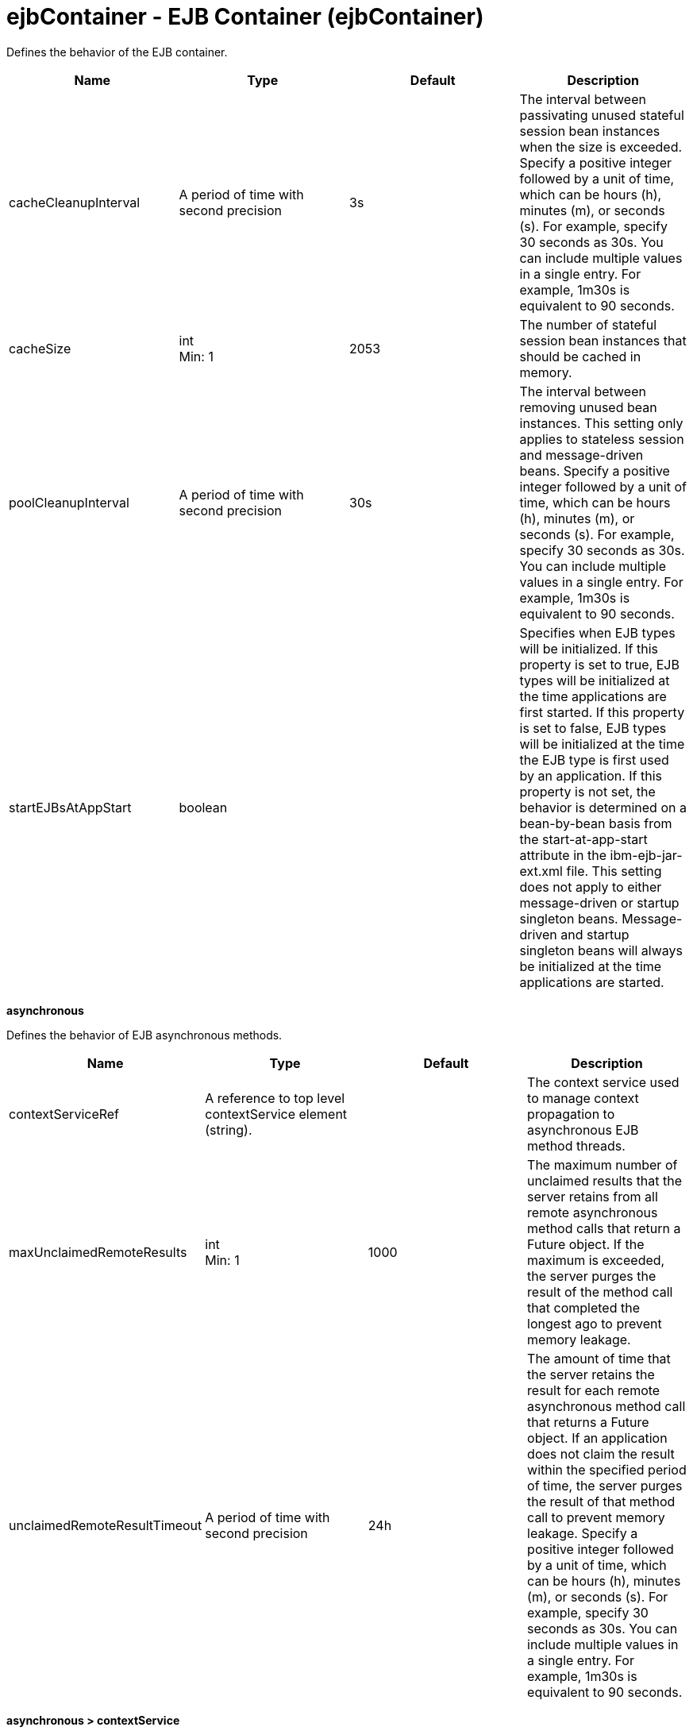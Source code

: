 = +ejbContainer - EJB Container+ (+ejbContainer+)
:stylesheet: ../config.css
:linkcss: 
:nofooter: 

+Defines the behavior of the EJB container.+

[cols="a,a,a,a",width="100%"]
|===
|Name|Type|Default|Description

|+cacheCleanupInterval+

|A period of time with second precision

|+3s+

|+The interval between passivating unused stateful session bean instances when the size is exceeded. Specify a positive integer followed by a unit of time, which can be hours (h), minutes (m), or seconds (s). For example, specify 30 seconds as 30s. You can include multiple values in a single entry. For example, 1m30s is equivalent to 90 seconds.+

|+cacheSize+

|int +
Min: +1+ +


|+2053+

|+The number of stateful session bean instances that should be cached in memory.+

|+poolCleanupInterval+

|A period of time with second precision

|+30s+

|+The interval between removing unused bean instances.  This setting only applies to stateless session and message-driven beans. Specify a positive integer followed by a unit of time, which can be hours (h), minutes (m), or seconds (s). For example, specify 30 seconds as 30s. You can include multiple values in a single entry. For example, 1m30s is equivalent to 90 seconds.+

|+startEJBsAtAppStart+

|boolean

|

|+Specifies when EJB types will be initialized. If this property is set to true, EJB types will be initialized at the time applications are first started. If this property is set to false, EJB types will be initialized at the time the EJB type is first used by an application. If this property is not set, the behavior is determined on a bean-by-bean basis from the start-at-app-start attribute in the ibm-ejb-jar-ext.xml file. This setting does not apply to either message-driven or startup singleton beans. Message-driven and startup singleton beans will always be initialized at the time applications are started.+
|===
[#+asynchronous+]*asynchronous*

+Defines the behavior of EJB asynchronous methods.+


[cols="a,a,a,a",width="100%"]
|===
|Name|Type|Default|Description

|+contextServiceRef+

|A reference to top level contextService element (string).

|

|+The context service used to manage context propagation to asynchronous EJB method threads.+

|+maxUnclaimedRemoteResults+

|int +
Min: +1+ +


|+1000+

|+The maximum number of unclaimed results that the server retains from all remote asynchronous method calls that return a Future object. If the maximum is exceeded, the server purges the result of the method call that completed the longest ago to prevent memory leakage.+

|+unclaimedRemoteResultTimeout+

|A period of time with second precision

|+24h+

|+The amount of time that the server retains the result for each remote asynchronous method call that returns a Future object. If an application does not claim the result within the specified period of time, the server purges the result of that method call to prevent memory leakage. Specify a positive integer followed by a unit of time, which can be hours (h), minutes (m), or seconds (s). For example, specify 30 seconds as 30s. You can include multiple values in a single entry. For example, 1m30s is equivalent to 90 seconds.+
|===
[#+asynchronous/contextService+]*asynchronous > contextService*

+The context service used to manage context propagation to asynchronous EJB method threads.+


[cols="a,a,a,a",width="100%"]
|===
|Name|Type|Default|Description

|+jndiName+

|string

|

|+JNDI name+

|+onError+

|* +FAIL+
* +IGNORE+
* +WARN+


|+WARN+

|+Determines the action to take in response to configuration errors. For example, if securityContext is configured for this contextService, but the security feature is not enabled, then onError determines whether to fail, raise a warning, or ignore the parts of the configuration which are incorrect.+ +
*+FAIL+* +
+Server will issue a warning or error message on the first error occurrence and then stop the server.+ +
*+IGNORE+* +
+Server will not issue any warning and error messages when it incurs a configuration error.+ +
*+WARN+* +
+Server will issue warning and error messages when it incurs a configuration error.+

4+|*+Advanced Properties+*

|+baseContextRef+

|A reference to top level contextService element (string).

|

|+Specifies a base context service from which to inherit context that is not already defined on this context service.+
|===
[#+asynchronous/contextService/baseContext+]*asynchronous > contextService > baseContext*

+Specifies a base context service from which to inherit context that is not already defined on this context service.+


[cols="a,a,a,a",width="100%"]
|===
|Name|Type|Default|Description

|+id+

|string

|

|+A unique configuration ID.+

|+jndiName+

|string

|

|+JNDI name+

|+onError+

|* +FAIL+
* +IGNORE+
* +WARN+


|+WARN+

|+Determines the action to take in response to configuration errors. For example, if securityContext is configured for this contextService, but the security feature is not enabled, then onError determines whether to fail, raise a warning, or ignore the parts of the configuration which are incorrect.+ +
*+FAIL+* +
+Server will issue a warning or error message on the first error occurrence and then stop the server.+ +
*+IGNORE+* +
+Server will not issue any warning and error messages when it incurs a configuration error.+ +
*+WARN+* +
+Server will issue warning and error messages when it incurs a configuration error.+

4+|*+Advanced Properties+*

|+baseContextRef+

|A reference to top level contextService element (string).

|

|+Specifies a base context service from which to inherit context that is not already defined on this context service.+
|===
[#+asynchronous/contextService/baseContext/baseContext+]*asynchronous > contextService > baseContext > baseContext*

+Specifies a base context service from which to inherit context that is not already defined on this context service.+


[#+asynchronous/contextService/baseContext/classloaderContext+]*asynchronous > contextService > baseContext > classloaderContext*

+A unique configuration ID.+


[cols="a,a,a,a",width="100%"]
|===
|Name|Type|Default|Description

|+id+

|string

|

|+A unique configuration ID.+
|===
[#+asynchronous/contextService/baseContext/jeeMetadataContext+]*asynchronous > contextService > baseContext > jeeMetadataContext*

+A unique configuration ID.+


[cols="a,a,a,a",width="100%"]
|===
|Name|Type|Default|Description

|+id+

|string

|

|+A unique configuration ID.+
|===
[#+asynchronous/contextService/baseContext/securityContext+]*asynchronous > contextService > baseContext > securityContext*

+A unique configuration ID.+


[cols="a,a,a,a",width="100%"]
|===
|Name|Type|Default|Description

|+id+

|string

|

|+A unique configuration ID.+
|===
[#+asynchronous/contextService/classloaderContext+]*asynchronous > contextService > classloaderContext*

+A unique configuration ID.+


[cols="a,a,a,a",width="100%"]
|===
|Name|Type|Default|Description

|+id+

|string

|

|+A unique configuration ID.+
|===
[#+asynchronous/contextService/jeeMetadataContext+]*asynchronous > contextService > jeeMetadataContext*

+A unique configuration ID.+


[cols="a,a,a,a",width="100%"]
|===
|Name|Type|Default|Description

|+id+

|string

|

|+A unique configuration ID.+
|===
[#+asynchronous/contextService/securityContext+]*asynchronous > contextService > securityContext*

+A unique configuration ID.+


[cols="a,a,a,a",width="100%"]
|===
|Name|Type|Default|Description

|+id+

|string

|

|+A unique configuration ID.+
|===
[#+timerService+]*timerService*

+Defines the behavior of the EJB timer service.+


[cols="a,a,a,a",width="100%"]
|===
|Name|Type|Default|Description

|+lateTimerThreshold+

|A period of time with minute precision

|+5m+

|+Number of minutes after the scheduled expiration of a timer that the start of the timer will be considered late. When a timer does start late, a warning message will be logged indicating that the timer has started later than scheduled. The default threshold is 5 minutes and a value of 0 minutes turns off the warning message feature. Specify a positive integer followed by a unit of time, which can be hours (h) or minutes (m). For example, specify 30 minutes as 30m. You can include multiple values in a single entry. For example, 1h30m is equivalent to 90 minutes.+

|+nonPersistentMaxRetries+

|int +
Min: +-1+ +


|+-1+

|+When a non-persistent timer expires, the timeout callback method is called. This setting controls how many times the EJB container attempts to retry the timer. If the transaction for this callback method fails or is rolled back, the EJB container must retry the timer at least once. The default value is -1, which means the EJB container retries infinitely until the timer is successful. If the value is set to 0, the EJB container does not retry the timer, however, this results in behavior that is not compliant with the EJB specification.+

|+nonPersistentRetryInterval+

|A period of time with second precision

|+300s+

|+When a non-persistent timer expires, the timeout callback method is called. If the transaction for this callback method fails or is rolled back, the container must retry the timer. The first retry attempt occurs immediately, and subsequent retry attempts are delayed by the number of seconds specified. If the value is set to 0, then all retries occur immediately. If you do not specify a value, the default interval is 300 seconds. Specify a positive integer followed by a unit of time, which can be hours (h), minutes (m), or seconds (s). For example, specify 30 seconds as 30s. You can include multiple values in a single entry. For example, 1m30s is equivalent to 90 seconds.+

|+persistentExecutorRef+

|A reference to top level persistentExecutor element (string).

|

|+Schedules and runs EJB persistent timer tasks.+
|===
[#+timerService/persistentExecutor+]*timerService > persistentExecutor*

+Schedules and runs EJB persistent timer tasks.+


[cols="a,a,a,a",width="100%"]
|===
|Name|Type|Default|Description

|+contextServiceRef+

|A reference to top level contextService element (string).

|+DefaultContextService+

|+Configures how context is captured and propagated to threads.+

|+enableTaskExecution+

|boolean

|+true+

|+Determines whether or not this instance may run tasks.+

|+initialPollDelay+

|A period of time with millisecond precision

|+0+

|+Duration of time to wait before this instance might poll the persistent store for tasks to run. A value of -1 delays polling until it is started programmatically. Specify a positive integer followed by a unit of time, which can be hours (h), minutes (m), seconds (s), or milliseconds (ms). For example, specify 500 milliseconds as 500ms. You can include multiple values in a single entry. For example, 1s500ms is equivalent to 1.5 seconds.+

|+pollInterval+

|A period of time with millisecond precision

|+-1+

|+Interval between polling for tasks to run. A value of -1 disables all polling after the initial poll. Specify a positive integer followed by a unit of time, which can be hours (h), minutes (m), seconds (s), or milliseconds (ms). For example, specify 500 milliseconds as 500ms. You can include multiple values in a single entry. For example, 1s500ms is equivalent to 1.5 seconds.+

|+pollSize+

|int +
Min: +1+ +


|

|+The maximum number of task entries to find when polling the persistent store for tasks to run. If unspecified, there is no limit.+

|+retryInterval+

|A period of time with millisecond precision

|+1m+

|+The amount of time that must pass between the second and subsequent consecutive retries of a failed task.  The first retry occurs immediately, regardless of the value of this attribute. Specify a positive integer followed by a unit of time, which can be hours (h), minutes (m), seconds (s), or milliseconds (ms). For example, specify 500 milliseconds as 500ms. You can include multiple values in a single entry. For example, 1s500ms is equivalent to 1.5 seconds.+

|+retryLimit+

|short +
Min: +-1+ +
 +
Max: +10000+ +


|+10+

|+Limit of consecutive retries for a task that has failed or rolled back, after which the task is considered permanently failed and does not attempt further retries. A value of -1 allows for unlimited retries.+

|+taskStoreRef+

|A reference to top level databaseStore element (string).

|+defaultDatabaseStore+

|+Persistent store for scheduled tasks.+
|===
[#+timerService/persistentExecutor/contextService+]*timerService > persistentExecutor > contextService*

+Configures how context is captured and propagated to threads.+


[cols="a,a,a,a",width="100%"]
|===
|Name|Type|Default|Description

|+jndiName+

|string

|

|+JNDI name+

|+onError+

|* +FAIL+
* +IGNORE+
* +WARN+


|+WARN+

|+Determines the action to take in response to configuration errors. For example, if securityContext is configured for this contextService, but the security feature is not enabled, then onError determines whether to fail, raise a warning, or ignore the parts of the configuration which are incorrect.+ +
*+FAIL+* +
+Server will issue a warning or error message on the first error occurrence and then stop the server.+ +
*+IGNORE+* +
+Server will not issue any warning and error messages when it incurs a configuration error.+ +
*+WARN+* +
+Server will issue warning and error messages when it incurs a configuration error.+

4+|*+Advanced Properties+*

|+baseContextRef+

|A reference to top level contextService element (string).

|

|+Specifies a base context service from which to inherit context that is not already defined on this context service.+
|===
[#+timerService/persistentExecutor/contextService/baseContext+]*timerService > persistentExecutor > contextService > baseContext*

+Specifies a base context service from which to inherit context that is not already defined on this context service.+


[cols="a,a,a,a",width="100%"]
|===
|Name|Type|Default|Description

|+id+

|string

|

|+A unique configuration ID.+

|+jndiName+

|string

|

|+JNDI name+

|+onError+

|* +FAIL+
* +IGNORE+
* +WARN+


|+WARN+

|+Determines the action to take in response to configuration errors. For example, if securityContext is configured for this contextService, but the security feature is not enabled, then onError determines whether to fail, raise a warning, or ignore the parts of the configuration which are incorrect.+ +
*+FAIL+* +
+Server will issue a warning or error message on the first error occurrence and then stop the server.+ +
*+IGNORE+* +
+Server will not issue any warning and error messages when it incurs a configuration error.+ +
*+WARN+* +
+Server will issue warning and error messages when it incurs a configuration error.+

4+|*+Advanced Properties+*

|+baseContextRef+

|A reference to top level contextService element (string).

|

|+Specifies a base context service from which to inherit context that is not already defined on this context service.+
|===
[#+timerService/persistentExecutor/contextService/baseContext/baseContext+]*timerService > persistentExecutor > contextService > baseContext > baseContext*

+Specifies a base context service from which to inherit context that is not already defined on this context service.+


[#+timerService/persistentExecutor/contextService/baseContext/classloaderContext+]*timerService > persistentExecutor > contextService > baseContext > classloaderContext*

+A unique configuration ID.+


[cols="a,a,a,a",width="100%"]
|===
|Name|Type|Default|Description

|+id+

|string

|

|+A unique configuration ID.+
|===
[#+timerService/persistentExecutor/contextService/baseContext/jeeMetadataContext+]*timerService > persistentExecutor > contextService > baseContext > jeeMetadataContext*

+A unique configuration ID.+


[cols="a,a,a,a",width="100%"]
|===
|Name|Type|Default|Description

|+id+

|string

|

|+A unique configuration ID.+
|===
[#+timerService/persistentExecutor/contextService/baseContext/securityContext+]*timerService > persistentExecutor > contextService > baseContext > securityContext*

+A unique configuration ID.+


[cols="a,a,a,a",width="100%"]
|===
|Name|Type|Default|Description

|+id+

|string

|

|+A unique configuration ID.+
|===
[#+timerService/persistentExecutor/contextService/classloaderContext+]*timerService > persistentExecutor > contextService > classloaderContext*

+A unique configuration ID.+


[cols="a,a,a,a",width="100%"]
|===
|Name|Type|Default|Description

|+id+

|string

|

|+A unique configuration ID.+
|===
[#+timerService/persistentExecutor/contextService/jeeMetadataContext+]*timerService > persistentExecutor > contextService > jeeMetadataContext*

+A unique configuration ID.+


[cols="a,a,a,a",width="100%"]
|===
|Name|Type|Default|Description

|+id+

|string

|

|+A unique configuration ID.+
|===
[#+timerService/persistentExecutor/contextService/securityContext+]*timerService > persistentExecutor > contextService > securityContext*

+A unique configuration ID.+


[cols="a,a,a,a",width="100%"]
|===
|Name|Type|Default|Description

|+id+

|string

|

|+A unique configuration ID.+
|===
